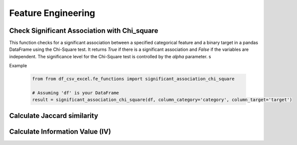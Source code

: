 Feature Engineering
========================

Check Significant Association with Chi_square
------------------------

This function checks for a significant association between a specified categorical feature and a binary target in a pandas DataFrame using the Chi-Square test. It returns `True` if there is a significant association and `False` if the variables are independent. The significance level for the Chi-Square test is controlled by the `alpha` parameter.
s

.. function:: significant_association_chi_square(df, column_category, column_target, alpha=0.05)

   Check for significant association between a categorical feature and a binary target using the Chi-Square test.

   :param df: The pandas DataFrame containing the data.
   :type df: :class:`pandas.DataFrame`

   :param column_category: The name of the categorical feature column.
   :type column_category: :class:`str`

   :param column_target: The name of the binary target column.
   :type column_target: :class:`str`

   :param alpha: The significance level for the Chi-Square test.
   :type alpha: :class:`float`, optional, default: 0.05

   :return: True if there is a significant association, False if the variables are independent.
   :rtype: :class:`bool`

   :raises ValueError: If one or more specified columns are not found in the DataFrame.

Example

   .. code-block:: python

      from from df_csv_excel.fe_functions import significant_association_chi_square

      # Assuming 'df' is your DataFrame
      result = significant_association_chi_square(df, column_category='category', column_target='target')



Calculate Jaccard similarity
------------------------

.. function:: get_similarity(df, column_str_1, column_str_2)

   This function is to calculate Jaccard similarity scores between two specified columns in a DataFrame.
   
   :param df: The input DataFrame.
   :type df: pandas.DataFrame

   :param column_str_1: The name of the first column.
   :type column_str_1: str

   :param column_str_2: The name of the second column.
   :type column_str_2: str

   :return: An array of Jaccard similarity scores.
   :rtype: numpy.ndarray

   :raises ValueError: If the DataFrame is empty or if one or more specified columns are not found.


   Example:

   .. code-block:: python

      from df_csv_excel.fe_functions import get_similarity

      score = get_similarity(df, column_str_1='column1', column_str_2='column2')


   .. note::

      The Jaccard similarity is calculated by comparing the unique values in the specified columns. It is a
      measure of the similarity between the sets of values in the two columns.
      A score of 0 indicates no similarity, and a score of 1 indicates complete similarity.


Calculate Information Value (IV)
--------------------------------

.. function:: calculate_iv(data, feature, target, num_bins=10)

   This function calculates the Information Value (IV) for a given feature in a binary classification task.

   :param data: DataFrame containing the feature and target columns.
   :type data: pandas.DataFrame

   :param feature: Name of the feature column.
   :type feature: str

   :param target: Name of the target column.
   :type target: str

   :param num_bins: Number of bins to discretize the continuous feature.
   :type num_bins: int, optional, default: 10

   :return: Information Value (IV) for the feature, pivot table, and a bar chart.
   :rtype: Tuple[float, pandas.DataFrame, matplotlib.pyplot]

   :raises ValueError: If the DataFrame is empty or if one or more specified columns are not found.

   This function discretizes the continuous feature into bins, calculates Weight of Evidence (WoE) and IV, and
   returns the overall IV.

   The formula for IV is:

   .. math::

       IV = \sum_{i} \left( \text{WoE}_i \cdot (\text{good\_percentage}_i - \text{bad\_percentage}_i) \right)

   where WoE (Weight of Evidence) is given by:

   .. math::

       \text{WoE}_i = \ln\left(\frac{\text{good\_percentage}_i + \epsilon}{\text{bad\_percentage}_i + \epsilon}\right)

   and \(\epsilon\) is a small constant added to avoid division by zero.

   The IV indicates the predictive power of the feature:

      - IV < 0.02: Weak predictor   
      - 0.02 <= IV < 0.1: Medium predictor   
      - IV >= 0.1: Strong predictor   

   Example:

   .. code-block:: python

      from df_csv_excel.fe_functions import calculate_iv

      iv_score = calculate_iv(df, feature='your_feature_column', target='your_target_column', num_bins=10)

   .. note::

      Adjust the value of `num_bins` based on your specific requirements and the characteristics of your data.

   .. warning::

      Ensure that the specified feature and target columns exist in the DataFrame to avoid errors.

   The function also returns a pivot table containing counts and percentages for each bin and target label, as well as a bar chart
   visualizing the counts for each bin and label.

   .. image:: _static/calculate_iv_example.png
      :align: center

      Example Bar Chart of Counts for Each Bin and Label.

